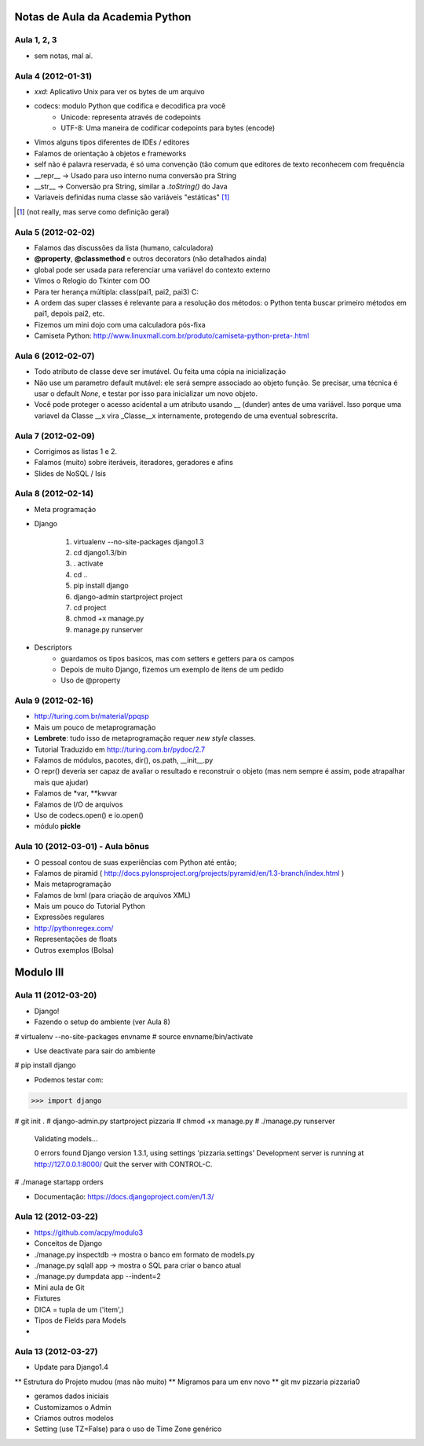 Notas de Aula da Academia Python
================================

Aula 1, 2, 3
------------

* sem notas, mal aí.

Aula 4 (2012-01-31)
-------------------

* *xxd*: Aplicativo Unix para ver os bytes de um arquivo
* codecs: modulo Python que codifica e decodifica pra você
    * Unicode: representa através de codepoints
    * UTF-8: Uma maneira de codificar codepoints para bytes (encode)
* Vimos alguns tipos diferentes de IDEs / editores
* Falamos de orientação à objetos e frameworks
* self não é palavra reservada, é só uma convenção (tão comum que editores de
  texto reconhecem com frequência
* __repr__ -> Usado para uso interno numa conversão pra String
* __str__ -> Conversão pra String, similar a *.toString()* do Java
* Variaveis definidas numa classe são variáveis "estáticas" [1]_

.. [1] (not really, mas serve como definição geral)

Aula 5 (2012-02-02)
-------------------

* Falamos das discussões da lista (humano, calculadora)
* **@property**, **@classmethod** e outros decorators (não detalhados ainda)
* global pode ser usada para referenciar uma variável do contexto externo
* Vimos o Relogio do Tkinter com OO
* Para ter herança múltipla: class(pai1, pai2, pai3) C:
* A ordem das super classes é relevante para a resolução dos métodos: o Python
  tenta buscar primeiro métodos em pai1, depois pai2, etc.
* Fizemos um mini dojo com uma calculadora pós-fixa

* Camiseta Python: 
  http://www.linuxmall.com.br/produto/camiseta-python-preta-.html

Aula 6 (2012-02-07)
-------------------

* Todo atributo de classe deve ser imutável. Ou feita uma cópia na inicialização
* Não use um parametro default mutável: ele será sempre associado ao objeto
  função. Se precisar, uma técnica é usar o default *None*, e testar por isso
  para inicializar um novo objeto.
* Você pode proteger o acesso acidental a um atributo usando __ (dunder) antes 
  de uma variável. Isso porque uma variavel da Classe __x vira _Classe__x 
  internamente, protegendo de uma eventual sobrescrita.

Aula 7 (2012-02-09)  
-------------------

* Corrigimos as listas 1 e 2.
* Falamos (muito) sobre iteráveis, iteradores, geradores e afins
* Slides de NoSQL / Isis

Aula 8 (2012-02-14)
-------------------

* Meta programação
* Django

    1. virtualenv --no-site-packages django1.3
    2. cd django1.3/bin
    3. . activate
    4. cd ..
    5. pip install django
    6. django-admin startproject project
    7. cd project
    8. chmod +x manage.py
    9. manage.py runserver
    
* Descriptors
    * guardamos os tipos basicos, mas com setters e getters para os campos
    * Depois de muito Django, fizemos um exemplo de itens de um pedido
    * Uso de @property
    
Aula 9 (2012-02-16)
-------------------

* http://turing.com.br/material/ppqsp
* Mais um pouco de metaprogramação
* **Lembrete**: tudo isso de metaprogramação requer *new style* classes.
* Tutorial Traduzido em http://turing.com.br/pydoc/2.7
* Falamos de módulos, pacotes, dir(), os.path, __init__.py
* O repr() deveria ser capaz de avaliar o resultado e reconstruir o objeto
  (mas nem sempre é assim, pode atrapalhar mais que ajudar)
* Falamos de *var, **kwvar
* Falamos de I/O de arquivos
* Uso de codecs.open() e io.open()
* módulo **pickle**

Aula 10 (2012-03-01) - Aula bônus
---------------------------------

* O pessoal contou de suas experiências com Python até então;
* Falamos de piramid ( http://docs.pylonsproject.org/projects/pyramid/en/1.3-branch/index.html )
* Mais metaprogramação
* Falamos de lxml (para criação de arquivos XML)
* Mais um pouco do Tutorial Python
* Expressões regulares
* http://pythonregex.com/
* Representações de floats
* Outros exemplos (Bolsa)

Modulo III
==========

Aula 11 (2012-03-20)
--------------------

* Django!
* Fazendo o setup do ambiente (ver Aula 8)

# virtualenv --no-site-packages envname
# source envname/bin/activate

* Use deactivate para sair do ambiente

# pip install django

* Podemos testar com:

>>> import django

# git init . 
# django-admin.py startproject pizzaria
# chmod +x manage.py
# ./manage.py runserver

 Validating models...

 0 errors found
 Django version 1.3.1, using settings 'pizzaria.settings'
 Development server is running at http://127.0.0.1:8000/
 Quit the server with CONTROL-C.

# ./manage startapp orders

* Documentação: https://docs.djangoproject.com/en/1.3/

Aula 12 (2012-03-22)
--------------------

* https://github.com/acpy/modulo3
* Conceitos de Django
* ./manage.py inspectdb -> mostra o banco em formato de models.py
* ./manage.py sqlall app -> mostra o SQL para criar o banco atual
* ./manage.py dumpdata app --indent=2

* Mini aula de Git

* Fixtures
* DICA = tupla de um ('item',)
* Tipos de Fields para Models
* 

Aula 13 (2012-03-27)
--------------------

* Update para Django1.4
** Estrutura do Projeto mudou (mas não muito)
** Migramos para um env novo
** git mv pizzaria pizzaria0

* geramos dados iniciais
* Customizamos o Admin
* Criamos outros modelos

* Setting (use TZ=False) para o uso de Time Zone genérico



